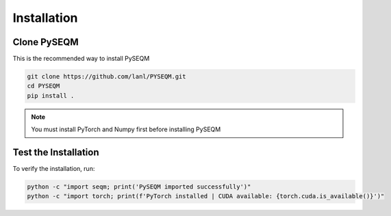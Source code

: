 Installation
============

Clone PySEQM
------------------------------

This is the recommended way to install PySEQM

.. code-block:: bash

      git clone https://github.com/lanl/PYSEQM.git
      cd PYSEQM
      pip install .


.. note::

   You must install PyTorch and Numpy first before installing PySEQM



Test the Installation
---------------------

To verify the installation, run:

.. code-block:: bash

    python -c "import seqm; print('PySEQM imported successfully')"
    python -c "import torch; print(f'PyTorch installed | CUDA available: {torch.cuda.is_available()}')"


